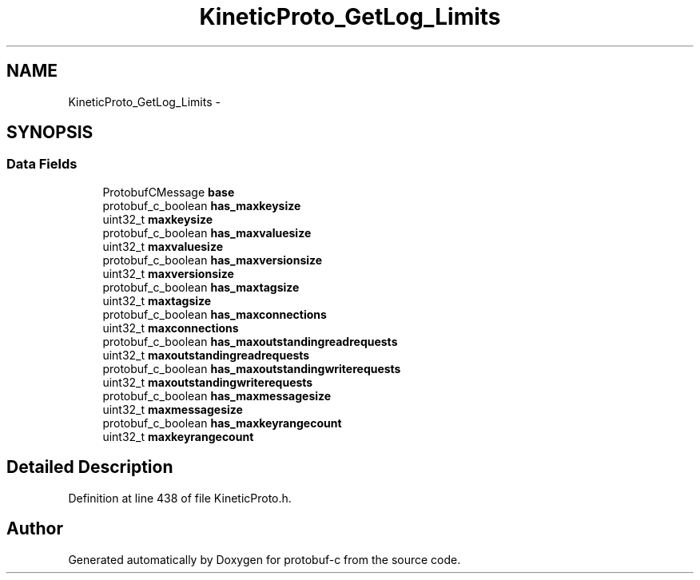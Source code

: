.TH "KineticProto_GetLog_Limits" 3 "Tue Jul 15 2014" "Version v0.3.1-beta" "protobuf-c" \" -*- nroff -*-
.ad l
.nh
.SH NAME
KineticProto_GetLog_Limits \- 
.SH SYNOPSIS
.br
.PP
.SS "Data Fields"

.in +1c
.ti -1c
.RI "ProtobufCMessage \fBbase\fP"
.br
.ti -1c
.RI "protobuf_c_boolean \fBhas_maxkeysize\fP"
.br
.ti -1c
.RI "uint32_t \fBmaxkeysize\fP"
.br
.ti -1c
.RI "protobuf_c_boolean \fBhas_maxvaluesize\fP"
.br
.ti -1c
.RI "uint32_t \fBmaxvaluesize\fP"
.br
.ti -1c
.RI "protobuf_c_boolean \fBhas_maxversionsize\fP"
.br
.ti -1c
.RI "uint32_t \fBmaxversionsize\fP"
.br
.ti -1c
.RI "protobuf_c_boolean \fBhas_maxtagsize\fP"
.br
.ti -1c
.RI "uint32_t \fBmaxtagsize\fP"
.br
.ti -1c
.RI "protobuf_c_boolean \fBhas_maxconnections\fP"
.br
.ti -1c
.RI "uint32_t \fBmaxconnections\fP"
.br
.ti -1c
.RI "protobuf_c_boolean \fBhas_maxoutstandingreadrequests\fP"
.br
.ti -1c
.RI "uint32_t \fBmaxoutstandingreadrequests\fP"
.br
.ti -1c
.RI "protobuf_c_boolean \fBhas_maxoutstandingwriterequests\fP"
.br
.ti -1c
.RI "uint32_t \fBmaxoutstandingwriterequests\fP"
.br
.ti -1c
.RI "protobuf_c_boolean \fBhas_maxmessagesize\fP"
.br
.ti -1c
.RI "uint32_t \fBmaxmessagesize\fP"
.br
.ti -1c
.RI "protobuf_c_boolean \fBhas_maxkeyrangecount\fP"
.br
.ti -1c
.RI "uint32_t \fBmaxkeyrangecount\fP"
.br
.in -1c
.SH "Detailed Description"
.PP 
Definition at line 438 of file KineticProto\&.h\&.

.SH "Author"
.PP 
Generated automatically by Doxygen for protobuf-c from the source code\&.
